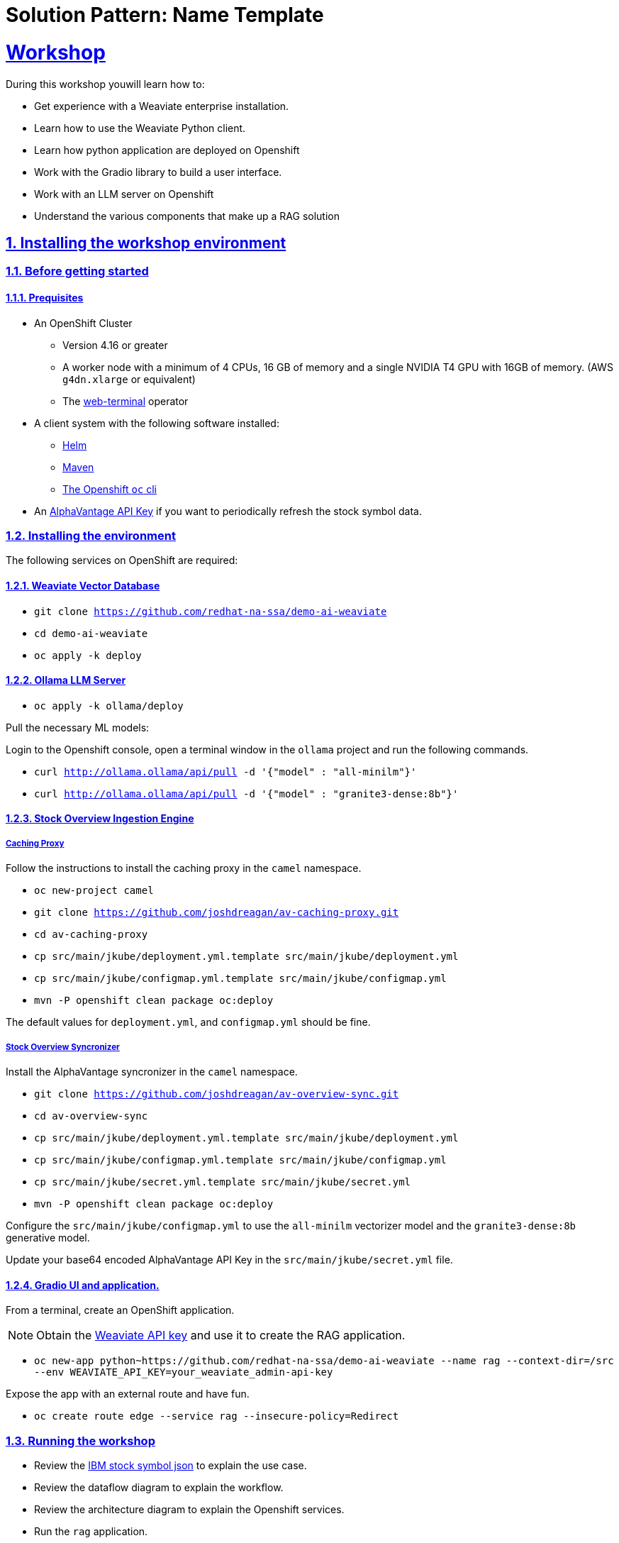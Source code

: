 = Solution Pattern: Name Template
:sectnums:
:sectlinks:
:doctype: book

= Workshop
During this workshop youwill learn how to:

- Get experience with a Weaviate enterprise installation.
- Learn how to use the Weaviate Python client.
- Learn how python application are deployed on Openshift
- Work with the Gradio library to build a user interface.
- Work with an LLM server on Openshift
- Understand the various components that make up a RAG solution

== Installing the workshop environment
=== Before getting started

==== Prequisites

- An OpenShift Cluster
  * Version 4.16 or greater
  * A worker node with a minimum of 4 CPUs, 16 GB of memory and 
  a single NVIDIA T4 GPU with 16GB of memory. (AWS `g4dn.xlarge` or equivalent)
  * The https://docs.openshift.com/container-platform/4.17/web_console/web_terminal/installing-web-terminal.html[web-terminal]
operator
- A client system with the following software installed:
  * https://mirror.openshift.com/pub/openshift-v4/clients/helm/latest[Helm]
  * https://maven.apache.org/download.cgi[Maven]
  * https://mirror.openshift.com/pub/openshift-v4/clients/ocp/latest/[The Openshift `oc` cli]
- An https://www.alphavantage.co/support/#api-key[AlphaVantage API Key] if you want to periodically 
refresh the stock symbol data.

=== Installing the environment

The following services on OpenShift are required:

==== Weaviate Vector Database

- `git clone https://github.com/redhat-na-ssa/demo-ai-weaviate`
- `cd demo-ai-weaviate`
- `oc apply -k deploy`

==== Ollama LLM Server

- `oc apply -k ollama/deploy`

Pull the necessary ML models:

Login to the Openshift console, open a terminal window in the `ollama` project
and run the following commands.

- `curl http://ollama.ollama/api/pull -d '{"model" : "all-minilm"}'`

- `curl http://ollama.ollama/api/pull -d '{"model" : "granite3-dense:8b"}'`

==== Stock Overview Ingestion Engine

===== Caching Proxy

Follow the instructions to install the caching proxy in the `camel` namespace.

- `oc new-project camel`
- `git clone https://github.com/joshdreagan/av-caching-proxy.git`
- `cd av-caching-proxy`
- `cp src/main/jkube/deployment.yml.template src/main/jkube/deployment.yml`
- `cp src/main/jkube/configmap.yml.template src/main/jkube/configmap.yml`
- `mvn -P openshift clean package oc:deploy`

The default values for `deployment.yml`, and `configmap.yml` should be fine. 

===== Stock Overview Syncronizer

Install the AlphaVantage syncronizer in the `camel` namespace. 

- `git clone https://github.com/joshdreagan/av-overview-sync.git`
- `cd av-overview-sync`
- `cp src/main/jkube/deployment.yml.template src/main/jkube/deployment.yml`
- `cp src/main/jkube/configmap.yml.template src/main/jkube/configmap.yml`
- `cp src/main/jkube/secret.yml.template src/main/jkube/secret.yml`
- `mvn -P openshift clean package oc:deploy`

Configure the `src/main/jkube/configmap.yml` to use the `all-minilm` vectorizer model 
and the `granite3-dense:8b` generative model.

Update your base64 encoded AlphaVantage API Key in the `src/main/jkube/secret.yml` file.

==== Gradio UI and application.

From a terminal, create an OpenShift application. 

[NOTE]
====
Obtain the 
https://raw.githubusercontent.com/redhat-na-ssa/demo-ai-weaviate/refs/heads/main/deploy/weaviate/configmap.yaml[Weaviate API key]
and use it to create the RAG application.
====

- `oc new-app python~https://github.com/redhat-na-ssa/demo-ai-weaviate --name rag --context-dir=/src --env WEAVIATE_API_KEY=your_weaviate_admin-api-key`

Expose the app with an external route and have fun.

- `oc create route edge --service rag --insecure-policy=Redirect`

=== Running the workshop

- Review the https://www.alphavantage.co/query?function=OVERVIEW&symbol=IBM&apikey=demo[IBM stock symbol json] to
explain the use case.
- Review the dataflow diagram to explain the workflow.
- Review the architecture diagram to explain the Openshift services.
- Run the `rag` application.
  * Try different search terms and see how the results change.
  * Vary the limits and see the different number of returned results.
  * Try different LLM prompts.
